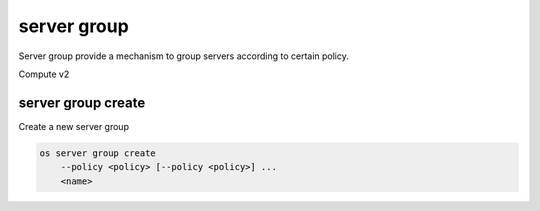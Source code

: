 ============
server group
============

Server group provide a mechanism to group servers according to certain policy.

Compute v2

server group create
-------------------

Create a new server group

.. program:: server group create
.. code-block:: bash

    os server group create
        --policy <policy> [--policy <policy>] ...
        <name>

.. option:: --policy <policy>

    Add a policy to :ref:`\<name\> <server_group_create-name>`
    (repeat option to add multiple policies)

.. _server_group_create-name:
.. describe:: <name>

    New server group name
